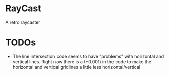 

* RayCast
  A retro raycaster
 

* TODOs 
  + The line intersection code seems to have "problems" with horizontal and vertical 
    lines. Right now there is a (+0.001) in the code to make the horizontal and 
    vertical gridlines a little less horizontal/vertical 
